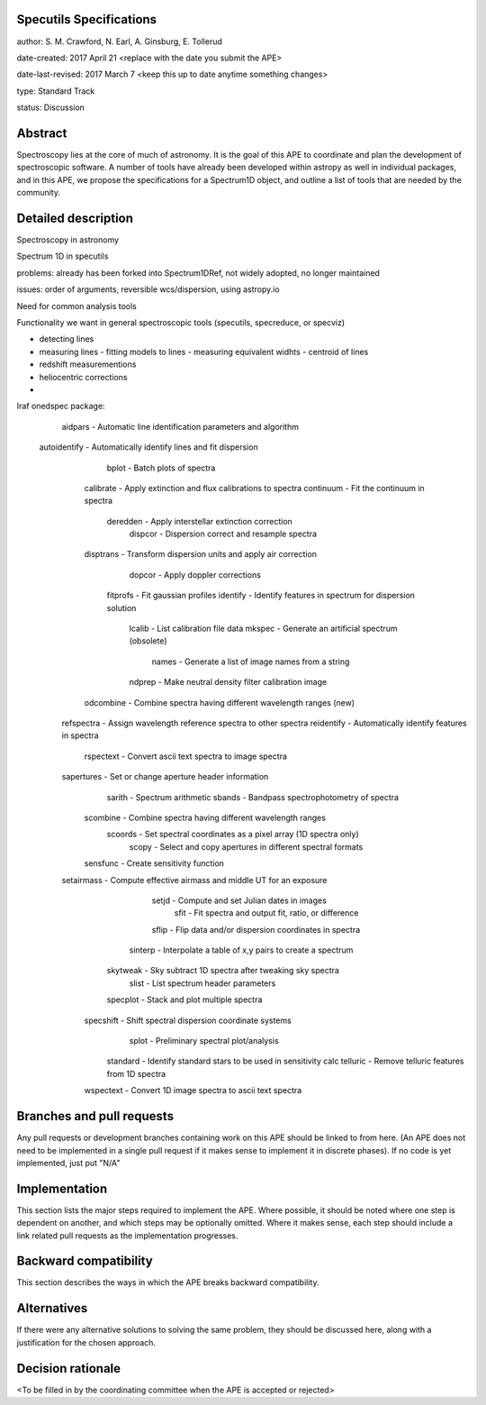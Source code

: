 Specutils Specifications
------------------------

author: S. M. Crawford, N. Earl, A. Ginsburg, E. Tollerud

date-created: 2017 April 21 <replace with the date you submit the APE>

date-last-revised: 2017 March 7 <keep this up to date anytime something changes>

type:  Standard Track

status: Discussion


Abstract
--------

Spectroscopy lies at the core of much of astronomy.  It is the goal of this APE to  coordinate and plan the development of spectroscopic software.   A number of tools have already been developed within astropy as well in individual packages, and in this APE, we propose the specifications for a Spectrum1D object, and outline a list of tools that are needed by the community.  

Detailed description
--------------------

Spectroscopy in astronomy

Spectrum 1D in specutils

problems: already has been forked into Spectrum1DRef, not widely adopted, no longer maintained

issues: order of arguments, reversible wcs/dispersion, using astropy.io 

Need for common analysis tools

Functionality we want in general spectroscopic tools (specutils, specreduce, or specviz)

- detecting lines
- measuring lines
  - fitting models to lines
  - measuring equivalent widhts
  - centroid of lines
- redshift measurementions
- heliocentric corrections
- 

Iraf onedspec package:
        aidpars - Automatic line identification parameters and algorithm
   autoidentify - Automatically identify lines and fit dispersion
          bplot - Batch plots of spectra
      calibrate - Apply extinction and flux calibrations to spectra
      continuum - Fit the continuum in spectra
       deredden - Apply interstellar extinction correction
        dispcor - Dispersion correct and resample spectra
      disptrans - Transform dispersion units and apply air correction
         dopcor - Apply doppler corrections
       fitprofs - Fit gaussian profiles
       identify - Identify features in spectrum for dispersion solution
         lcalib - List calibration file data
         mkspec - Generate an artificial spectrum (obsolete)
          names - Generate a list of image names from a string
         ndprep - Make neutral density filter calibration image
      odcombine - Combine spectra having different wavelength ranges (new)
     refspectra - Assign wavelength reference spectra to other spectra
     reidentify - Automatically identify features in spectra
      rspectext - Convert ascii text spectra to image spectra
     sapertures - Set or change aperture header information
         sarith - Spectrum arithmetic
         sbands - Bandpass spectrophotometry of spectra
       scombine - Combine spectra having different wavelength ranges
        scoords - Set spectral coordinates as a pixel array (1D spectra only)
          scopy - Select and copy apertures in different spectral formats
       sensfunc - Create sensitivity function
     setairmass - Compute effective airmass and middle UT for an exposure
          setjd - Compute and set Julian dates in images
           sfit - Fit spectra and output fit, ratio, or difference
          sflip - Flip data and/or dispersion coordinates in spectra
        sinterp - Interpolate a table of x,y pairs to create a spectrum
       skytweak - Sky subtract 1D spectra after tweaking sky spectra
          slist - List spectrum header parameters
       specplot - Stack and plot multiple spectra
      specshift - Shift spectral dispersion coordinate systems
          splot - Preliminary spectral plot/analysis
       standard - Identify standard stars to be used in sensitivity calc
       telluric - Remove telluric features from 1D spectra
      wspectext - Convert 1D image spectra to ascii text spectra


Branches and pull requests
--------------------------

Any pull requests or development branches containing work on this APE should be
linked to from here.  (An APE does not need to be implemented in a single pull
request if it makes sense to implement it in discrete phases). If no code is yet
implemented, just put "N/A"


Implementation
--------------

This section lists the major steps required to implement the APE.  Where
possible, it should be noted where one step is dependent on another, and which
steps may be optionally omitted.  Where it makes sense, each  step should
include a link related pull requests as the implementation progresses.


Backward compatibility
----------------------

This section describes the ways in which the APE breaks backward compatibility.


Alternatives
------------

If there were any alternative solutions to solving the same problem, they should
be discussed here, along with a justification for the chosen approach.


Decision rationale
------------------

<To be filled in by the coordinating committee when the APE is accepted or rejected>
